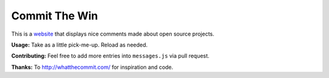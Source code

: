Commit The Win
==============
This is a `website <http://committhewin.com/>`_ that displays nice comments made about open source projects.

**Usage:** Take as a little pick-me-up.  Reload as needed.

**Contributing:** Feel free to add more entries into ``messages.js`` via pull request.

**Thanks:** To http://whatthecommit.com/ for inspiration and code.
